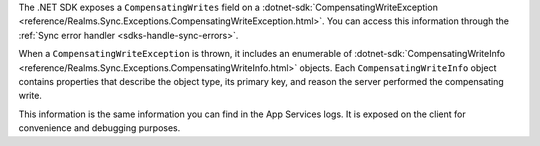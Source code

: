The .NET SDK exposes a ``CompensatingWrites`` field on a 
:dotnet-sdk:`CompensatingWriteException <reference/Realms.Sync.Exceptions.CompensatingWriteException.html>`.
You can access this information through the :ref:`Sync error handler 
<sdks-handle-sync-errors>`. 

When a ``CompensatingWriteException`` is thrown, it includes an enumerable of 
:dotnet-sdk:`CompensatingWriteInfo <reference/Realms.Sync.Exceptions.CompensatingWriteInfo.html>` 
objects. Each ``CompensatingWriteInfo`` object contains properties that describe 
the object type, its primary key, and reason the server performed the compensating 
write.

This information is the same information you can find in the App Services logs.
It is exposed on the client for convenience and debugging purposes.

